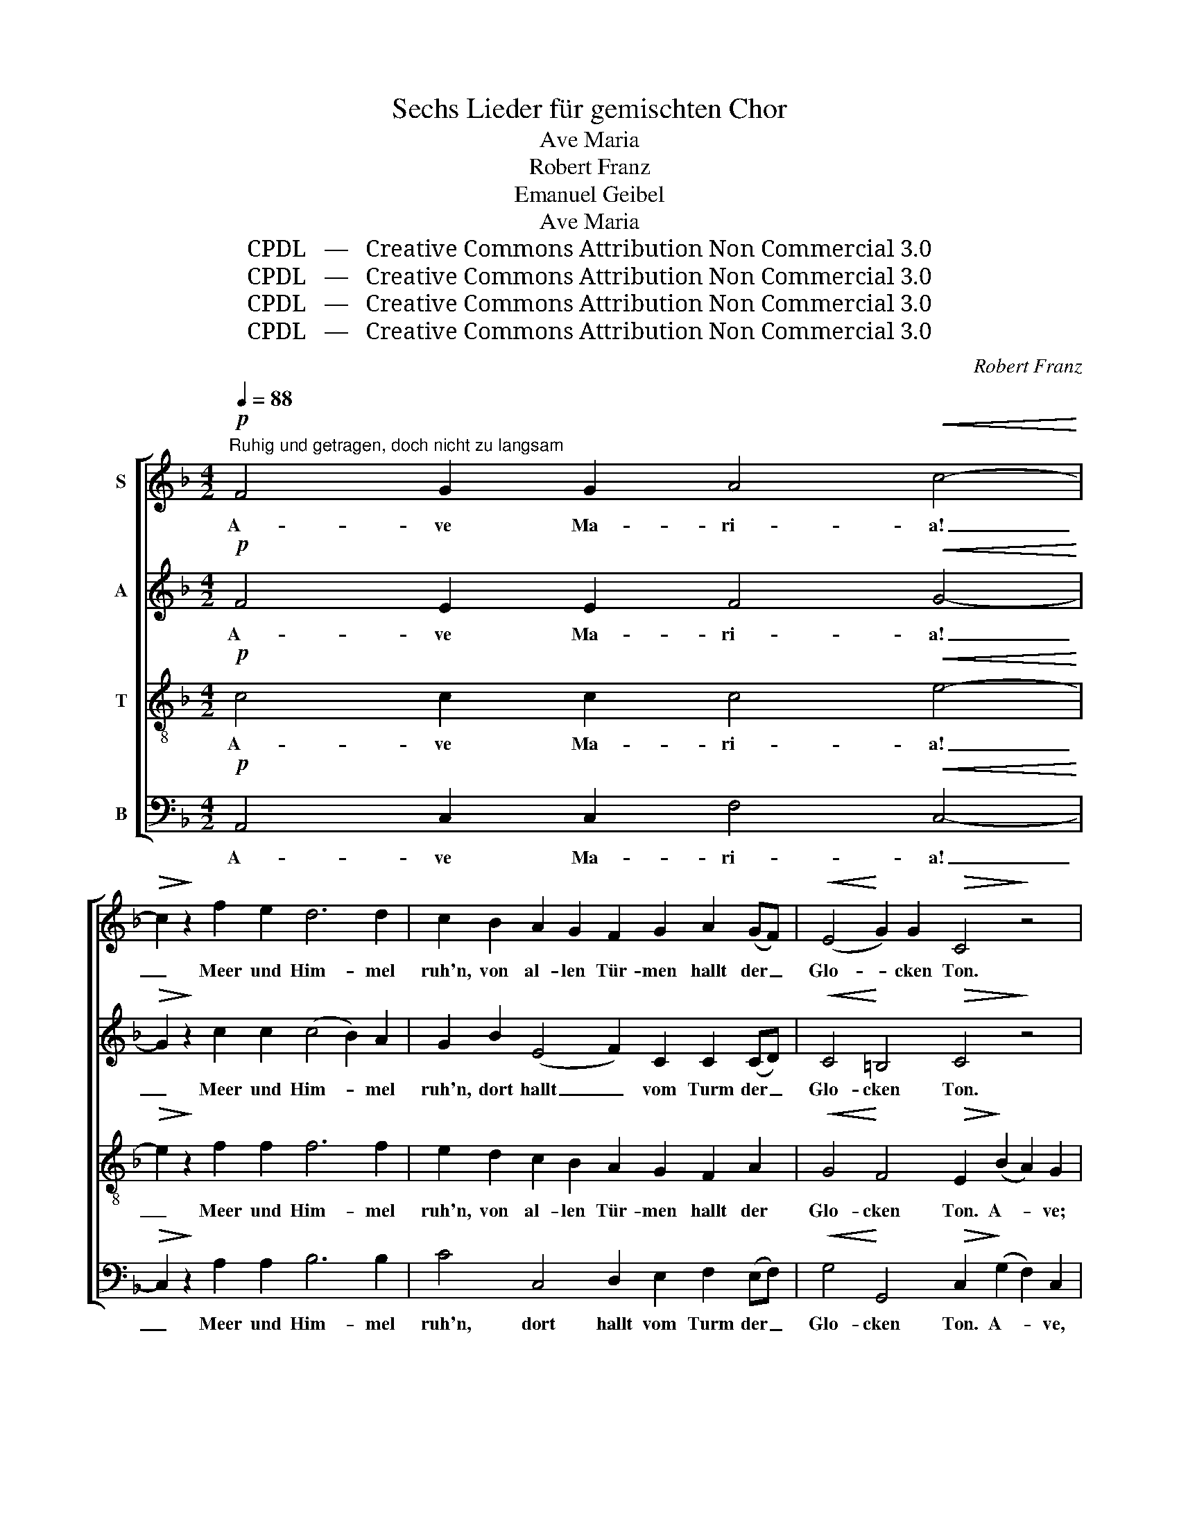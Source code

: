 X:1
T:Sechs Lieder für gemischten Chor
T:Ave Maria
T:Robert Franz
T:Emanuel Geibel
T:Ave Maria
T:CPDL   —   Creative Commons Attribution Non Commercial 3.0
T:CPDL   —   Creative Commons Attribution Non Commercial 3.0
T:CPDL   —   Creative Commons Attribution Non Commercial 3.0
T:CPDL   —   Creative Commons Attribution Non Commercial 3.0
C:Robert Franz
Z:Emanuel Geibel
Z:CPDL   —   Creative Commons Attribution Non Commercial 3.0
%%score [ 1 2 3 4 ]
L:1/8
Q:1/4=88
M:4/2
K:F
V:1 treble nm="S"
V:2 treble nm="A"
V:3 treble-8 nm="T"
V:4 bass nm="B"
V:1
"^Ruhig und getragen, doch nicht zu langsam"!p! F4 G2 G2 A4!<(! c4-!<)! | %1
w: A- ve Ma- ri- a!|
!>(! c2!>)! z2 f2 e2 d6 d2 | c2 B2 A2 G2 F2 G2 A2 (GF) |!<(! (E4!<)! G2) G2!>(! C4!>)! z4 | %4
w: _ Meer und Him- mel|ruh'n, von al- len Tür- men hallt der _|Glo- * cken Ton.|
 F4 G2 G2 A4!<(! c4-!<)! |!>(! c2!>)! z2 f2 e2 d6 d2 | c2 B2 A2 G2 F2 G2!<(! A3 A!<)! | %7
w: A- ve Ma- ri- a!|_ Lasst vom ird'- schen|Tun, zur Jung- frau be- tet, zu der|
 c4 =B4!>(! A4!>)! z2 A2 | G2 B2 A2 G2 |!<(! (F2 G2 A2)!<)! B2 | c6 c2!>(! A4!>)! z2 F2 | %11
w: Jung- frau Sohn; des|Him- mels Scha- ren|sel- * * ber|knie- en nun mit|
 (G2 d2 c2) B2 A2 c2 B2 A2 |!<(! (G2 AB!<)! A2) F2 |!>(! c4- c2!>)! B2 | %14
w: Li- * * lien- stä- ben vor des|Va- * * * ters|Thron, _ und|
 A2 G2 F2 A2"^cresc." c2 B2 A2 c2 |!>(! e4 c2!>)! c2 c3 B (A2 G) F |!<(! c3 F!<)! F2 B2 (A4 G4) | %17
w: durch die Ro- sen- wol- ken wehn die|Lie- der der sel'- gen Geis- * ter|fei- er- lich her- nie- *|
!>(! F8!>)! z8 | z16 |!p! F4 G2 G2 A4!<(! c4-!<)! |!>(! c2!>)! z2 f2 e2 d6 d2 | %21
w: der.||O heil'- ge An- dacht,|_ wel- che je- des|
 c2 B2 A2 G2 F2 G2 A2 (GF) |!<(! (E4!<)! G2) G2!>(! C4!>)! z4 | F4 G2 G2 A4!<(! c4-!<)! | %24
w: Herz mit lei- sen Schau- ern wun- der- *|bar _ durch- dringt.|O heil'- ger Glau- be,|
!>(! c2!>)! z2 f2 e2 d6 d2 | c2 B2 A2 G2 F2 G2!<(! A3 A!<)! | c4!>(! =B4!>)! A4 z2 A2 | %27
w: _ der sich him- mel-|wärts auf des Ge- be- tes wei- ßem|Fit- tig schwingt! In|
 G2 _B2 A2 G2 |!<(! (F2 G2 A2)!<)! B2 | c6 c2!>(! A4!>)! z2 F2 | G2 d2 c2 B2 (A2 c2 B2) A2 | %31
w: mil- de Trä- nen|löst _ _ sich|da der Schmerz, in-|des der Freu- de Ju- * * bel|
!<(! (G2 AB!<)! A2) F2!>(! c6!>)! z2 |!pp! F4 G2 G2 A4!<(! c4-!<)! |!>(! c2!>)! z2!p! f2 e2 d6 d2 | %34
w: sanf- * * * ter klingt.|A- ve Ma- ri- a!|_ Wenn die Glo- cke|
!>(! c4!>)! A2 A2 A3 G F2 G2 |!<(! (A4!<)! c2) B2 (A4 B2) E2 |!>(! G8!>)! F4 z4 |] %37
w: tö- net, so lä- cheln Erd' und|Him- * mel mild _ ver-|söh- net.|
V:2
!p! F4 E2 E2 F4!<(! G4-!<)! |!>(! G2!>)! z2 c2 c2 (c4 B2) A2 | G2 B2 (E4 F2) C2 C2 (CD) | %3
w: A- ve Ma- ri- a!|_ Meer und Him- * mel|ruh'n, dort hallt _ vom Turm der _|
!<(! C4!<)! =B,4!>(! C4!>)! z4 | C4 E2 E2 A4!<(! G4-!<)! |!>(! G2!>)! z2 F2 c2 (c4 B2) A2 | %6
w: Glo- cken Ton.|A- ve Ma- ri- a!|_ Lasst vom ird'- * schen|
 G2 B2 E6 D2!<(! C2 F2!<)! | E4 E4!>(! E4!>)! z2 E2 | E6 E2 |!<(! F6!<)! F2 | G6 G2!>(! F4!>)! F4 | %11
w: Tun, o be- tet zu der|Jung- frau Sohn; des|Him- mels|Scha- ren|knie- en nun, knie'n|
 G8 F8 |!<(! E4!<)! F4 |!>(! G6!>)! E2 | ^C4 D2 z2"^cresc." E4!>(! A2!>)! z2 | %15
w: vor des|Va- ters|Thron, nun|we- hen, we- hen|
!>(! ^G4 A2!>)! E2 A3 =G (F2 E) F |!<(! (F12!<)!!>(! E4)!>)! | F2 (c2 B2) A2 (G2 AB A2) G2 | %18
w: Lie- der der sel'- gen Geis- * ter|nie- *|der. sel'- * ge Lie- * * * der|
!<(! (A2!<)! c4) B2 A4!>(! G4!>)! |!p! F4 E2 E2 F4!<(! G4-!<)! |!>(! G2!>)! z2 c2 c2 (c4 B2) A2 | %21
w: wehn _ her- nie- der.|O heil'- ge An- dacht,|_ wel- che je- * des|
 G2 B2 (E4 F2) C2 C2 (CD) |!<(! C4!<)! =B,4!>(! C4!>)! z4 | C4 E2 E2 A4!<(! G4-!<)! | %24
w: Herz leis' schau- * ernd wun- der- *|bar durch- dringt.|O heil'- ger Glau- be,|
!>(! G2!>)! z2 F2 c2 (c4 B2) A2 | G2 B2 E4- E2 D2!<(! C2 (GF)!<)! | E4!>(! E4!>)! E4 z2 E2 | %27
w: _ der sich him- * mel-|wärts auf wei- * ßem Fit- tig _|be- tend schwingt! In|
 E6 E2 |!<(! F6!<)! F2 | G6 G2!>(! F4!>)! F4 | G6 G2 F6 F2 |!<(! E4!<)! F4!>(! G6!>)! z2 | %32
w: Trä- nen|löst sich|da der Schmerz, in-|des die Freu- de|sanf- ter klingt.|
!pp! F4 E2 E2 F4!<(! G4-!<)! |!>(! G2!>)! z2!p! F2 c2 (c4 B2) A2 |!>(! G4!>)! F2 z2 E4 E2 D2 | %35
w: A- ve Ma- ri- a!|_ Wenn die Glo- * cke|tö- net, lacht Erd' und|
!<(! (C4!<)! A2) G2 F4 E4 |!>(! E8!>)! F4 z4 |] %37
w: Him- * mel mild ver-|söh- net.|
V:3
!p! c4 c2 c2 c4!<(! e4-!<)! |!>(! e2!>)! z2 f2 f2 f6 f2 | e2 d2 c2 B2 A2 G2 F2 A2 | %3
w: A- ve Ma- ri- a!|_ Meer und Him- mel|ruh'n, von al- len Tür- men hallt der|
!<(! G4!<)! F4!>(! E2!>)! (B2 A2) G2 | (F2 f2) e2 d2 c4!<(! e4-!<)! |!>(! e2!>)! z2 c2 f2 f6 f2 | %6
w: Glo- cken Ton. A- * ve;|a- * ve Ma- ri- a!|_ Lasst vom ird'- schen|
 e2 d2 c2 B2 Ac B2!<(! A2 A2!<)! | (A4 ^G2) d2!>(! c4!>)! z2 c2 | _B2 d2 c2 B2 | %9
w: Tun, zur Jung- frau be- * tet, zu der|Jung- * frau Sohn; des|Him- mels Scha- ren|
!<(! (A2 c2 f2)!<)! d2 | e6 e2!>(! c4!>)! c4 | (B2 f2 e2) d2 c2 e2 d2 c2 |!<(! c6!<)! c2 | %13
w: sel- * * ber|knie- en nun mit|Li- * * lien- stä- ben vor des|Va- ters|
!>(! e6!>)! z2 |!>(! e4!>)! A2 z2"^cresc." c4 c2 z2 |!>(! e4 e2!>)! z2 (e4 f2)!<(! A2!<)! | %16
w: Thron,|sel'- ge Lie- der|we- hen fei- * er-|
 _e4 d4 (c4!>(! B4)!>)! | A2 (=e2 d2) c2 (B2 cd c2) B2 |!<(! (c2!<)! a4) g2 (f4!>(! e2)!>)! d2 | %19
w: lich her- nie- *|der, sel'- * ge Lie- * * * der|wehn _ her- nie- * der.|
!p! c4 c2 c2 c4!<(! e4-!<)! |!>(! e2!>)! z2 f2 f2 f6 f2 | e2 d2 c2 B2 A2 G2 F2 A2 | %22
w: O heil'- ge An- dacht,|_ wel- che je- des|Herz mit lei- sen Schau- ern wun- der-|
!<(! G4!<)! F4!>(! E2!>)! B2 A2 G2 |!<(! (F2 f2)!<)!!>(! e2 d2!>)! c4!<(! e4-!<)! | %24
w: bar durch- dringt. O heil'- ger,|o _ heil'- ger Glau- be,|
!>(! e2!>)! z2 c2 f2 f6 f2 | e2 d2 c2 B2 (Ac) B2!<(! A2 A2!<)! | (A4 ^G2)!>(! d2!>)! c4 z2 c2 | %27
w: _ der sich him- mel-|wärts auf des Ge- be- * tes wei- ßem|Fit- * tig schwingt! In|
 _B2 d2 c2 B2 |!<(! (A2 c2 f2)!<)! d2 | e6 e2!>(! c4!>)! c4 | B2 f2 e2 d2 (c2 e2 d2) c2 | %31
w: mil- de Trä- nen|löst _ _ sich|da der Schmerz, in-|des der Freu- de Ju- * * bel|
!<(! c6!<)! c2!>(! e6!>)! z2 |!pp! c4 c2 c2 c4!<(! e4-!<)! |!>(! e2!>)! z2!p! c2 f2 f6 f2 | %34
w: sanf- ter klingt.|A- ve Ma- ri- a!|_ Wenn die Glo- cke|
!>(! e4!>)! c2 z2 ^c4 A2 A2 |!<(! A4!<)! d4 (=c4 d2) c2 |!>(! B8!>)! A4 z4 |] %37
w: tö- net, lacht Erd' und|Him- mel mild _ ver-|söh- net.|
V:4
!p! A,,4 C,2 C,2 F,4!<(! C,4-!<)! |!>(! C,2!>)! z2 A,2 A,2 B,6 B,2 | C4 C,4 D,2 E,2 F,2 (E,F,) | %3
w: A- ve Ma- ri- a!|_ Meer und Him- mel|ruh'n, dort hallt vom Turm der _|
!<(! G,4!<)! G,,4!>(! C,2!>)! (G,2 F,2) C,2 | A,,4 C,2 C,2 F,4!<(! C,4-!<)! | %5
w: Glo- cken Ton. A- * ve,|a- ve Ma- ri- a!|
!>(! C,2!>)! z2 A,2 A,2 B,6 B,2 | C4 C,4 D,2 E,2!<(! F,2 D,2!<)! | E,4 E,,4!>(! A,,4!>)! z2 A,,2 | %8
w: _ Lasst vom ird'- schen|Tun, o be- tet zu der|Jung- frau Sohn; des|
 C,6 C,2 |!<(! C,6!<)! C,2 | C,6 C,2!>(! F,,4!>)! A,,4 | C,6 C,2 C,6 C,2 | %12
w: Him- mels|Scha- ren|knie- en nun mit|Li- lien- stä- ben|
!<(! B,2 (A,G,)!<)! F,2 A,2 |!>(! C6!>)! z2 |!>(! A,,4!>)! D,2 z2"^cresc." C,4!>(! F,2!>)! z2 | %15
w: vor des _ Va- ters|Thron,|sel'- ge Lie- der|
!>(! E,4 A,2!>)! z2 C,4 D,4 |!<(! A,,4!<)! B,,4 C,8 |!>(! F,,8!>)! z4 z2 C,2 | %18
w: we- hen fei- er-|lich her- nie-|der, sie|
!<(! F,4!<)! B,,4!>(! C,4 C,2!>)! z2 |!p! A,,4 C,2 C,2 F,4!<(! C,4-!<)! | %20
w: weh'n her- nie- der.|O heil'- ge An- dacht,|
!>(! C,2!>)! z2 A,2 A,2 B,6 B,2 | C4 C,4 D,2 E,2 F,2 (E,F,) | %22
w: _ wel- che je- des|Herz leis' schau- ernd wun- der- *|
!<(! G,4!<)! G,,4!>(! C,2!>)! G,2 F,2 C,2 | A,,4 C,4 F,4!<(! C,4-!<)! | %24
w: bar durch- dringt. O heil'- ger,|heil'- ger Glau- be,|
!>(! C,2!>)! z2 A,2 A,2 B,6 B,2 | C4 C,4 D,2 E,2 F,2 (E,D,) | %26
w: _ der sich him- mel-|wärts auf wei- ßem Fit- tig _|
!<(! (C,2 D,2!<)! E,2) E,,2!>(! A,,4!>)! z2 A,,2 | C,6 C,2 |!<(! C,6!<)! C,2 | %29
w: be- * * tend schwingt! In|Trä- nen|löst sich|
 C,6 C,2!>(! F,,4!>)! A,,4 | C,6 C,2 C,6 C,2 |!<(! (B,2 A,!<)!G, F,2) A,2!>(! C6!>)! z2 | %32
w: da der Schmerz, in-|des die Freu- de|sanf- * * * ter klingt.|
!pp! A,,4 C,2 C,2 F,4!<(! C,4-!<)! |!>(! C,2!>)! z2!p! A,2 A,2 B,6 B,2 | %34
w: A- ve Ma- ri- a!|_ Wenn die Glo- cke|
!>(! C4!>)! F,2 z2 A,4 D,2 E,2 |!<(! F,4!<)! B,,4 C,4 C,4 |!>(! F,8!>)! F,,4 z4 |] %37
w: tö- net, lacht Erd' und|Him- mel mild ver-|söh- net.|

